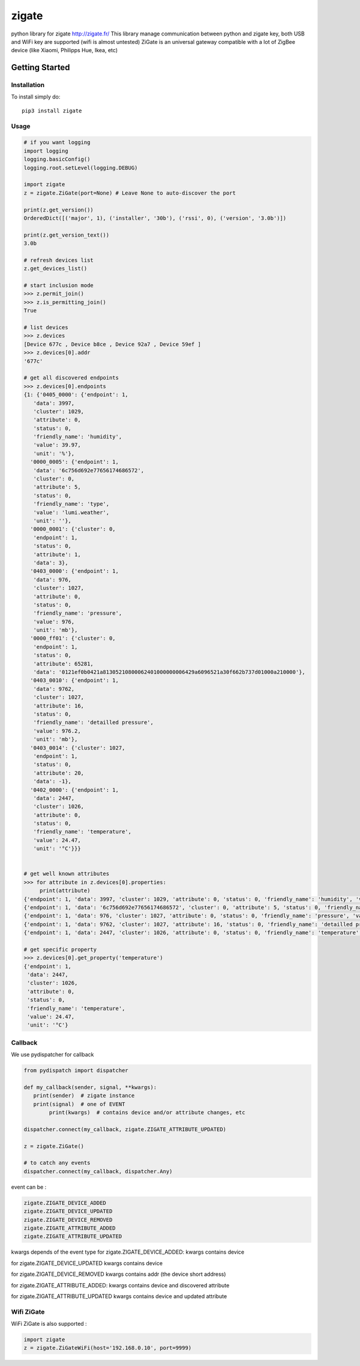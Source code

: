 ======
zigate
======

python library for zigate http://zigate.fr/
This library manage communication between python and zigate key, both USB and WiFi key are supported (wifi is almost untested)
ZiGate is an universal gateway compatible with a lot of ZigBee device (like Xiaomi, Philipps Hue, Ikea, etc)


Getting Started
===============

Installation
------------
To install simply do::

    pip3 install zigate


Usage
-----

.. code-block:: python

   # if you want logging
   import logging
   logging.basicConfig()
   logging.root.setLevel(logging.DEBUG)

   import zigate
   z = zigate.ZiGate(port=None) # Leave None to auto-discover the port

   print(z.get_version())
   OrderedDict([('major', 1), ('installer', '30b'), ('rssi', 0), ('version', '3.0b')])

   print(z.get_version_text())
   3.0b

   # refresh devices list
   z.get_devices_list()

   # start inclusion mode
   >>> z.permit_join()
   >>> z.is_permitting_join()
   True

   # list devices
   >>> z.devices
   [Device 677c , Device b8ce , Device 92a7 , Device 59ef ]
   >>> z.devices[0].addr
   '677c'

   # get all discovered endpoints
   >>> z.devices[0].endpoints
   {1: {'0405_0000': {'endpoint': 1,
      'data': 3997,
      'cluster': 1029,
      'attribute': 0,
      'status': 0,
      'friendly_name': 'humidity',
      'value': 39.97,
      'unit': '%'},
     '0000_0005': {'endpoint': 1,
      'data': '6c756d692e77656174686572',
      'cluster': 0,
      'attribute': 5,
      'status': 0,
      'friendly_name': 'type',
      'value': 'lumi.weather',
      'unit': ''},
     '0000_0001': {'cluster': 0,
      'endpoint': 1,
      'status': 0,
      'attribute': 1,
      'data': 3},
     '0403_0000': {'endpoint': 1,
      'data': 976,
      'cluster': 1027,
      'attribute': 0,
      'status': 0,
      'friendly_name': 'pressure',
      'value': 976,
      'unit': 'mb'},
     '0000_ff01': {'cluster': 0,
      'endpoint': 1,
      'status': 0,
      'attribute': 65281,
      'data': '0121ef0b0421a81305210800062401000000006429a6096521a30f662b737d01000a210000'},
     '0403_0010': {'endpoint': 1,
      'data': 9762,
      'cluster': 1027,
      'attribute': 16,
      'status': 0,
      'friendly_name': 'detailled pressure',
      'value': 976.2,
      'unit': 'mb'},
     '0403_0014': {'cluster': 1027,
      'endpoint': 1,
      'status': 0,
      'attribute': 20,
      'data': -1},
     '0402_0000': {'endpoint': 1,
      'data': 2447,
      'cluster': 1026,
      'attribute': 0,
      'status': 0,
      'friendly_name': 'temperature',
      'value': 24.47,
      'unit': '°C'}}}


   # get well known attributes
   >>> for attribute in z.devices[0].properties:
       	print(attribute)
   {'endpoint': 1, 'data': 3997, 'cluster': 1029, 'attribute': 0, 'status': 0, 'friendly_name': 'humidity', 'value': 39.97, 'unit': '%'}
   {'endpoint': 1, 'data': '6c756d692e77656174686572', 'cluster': 0, 'attribute': 5, 'status': 0, 'friendly_name': 'type', 'value': 'lumi.weather', 'unit': ''}
   {'endpoint': 1, 'data': 976, 'cluster': 1027, 'attribute': 0, 'status': 0, 'friendly_name': 'pressure', 'value': 976, 'unit': 'mb'}
   {'endpoint': 1, 'data': 9762, 'cluster': 1027, 'attribute': 16, 'status': 0, 'friendly_name': 'detailled pressure', 'value': 976.2, 'unit': 'mb'}
   {'endpoint': 1, 'data': 2447, 'cluster': 1026, 'attribute': 0, 'status': 0, 'friendly_name': 'temperature', 'value': 24.47, 'unit': '°C'}

   # get specific property
   >>> z.devices[0].get_property('temperature')
   {'endpoint': 1,
    'data': 2447,
    'cluster': 1026,
    'attribute': 0,
    'status': 0,
    'friendly_name': 'temperature',
    'value': 24.47,
    'unit': '°C'}

Callback
--------
We use pydispatcher for callback

.. code-block:: python

   from pydispatch import dispatcher

   def my_callback(sender, signal, **kwargs):
      print(sender)  # zigate instance
      print(signal)  # one of EVENT
	   print(kwargs)  # contains device and/or attribute changes, etc

   dispatcher.connect(my_callback, zigate.ZIGATE_ATTRIBUTE_UPDATED)

   z = zigate.ZiGate()

   # to catch any events
   dispatcher.connect(my_callback, dispatcher.Any)


event can be :

.. code-block:: python

   zigate.ZIGATE_DEVICE_ADDED
   zigate.ZIGATE_DEVICE_UPDATED
   zigate.ZIGATE_DEVICE_REMOVED
   zigate.ZIGATE_ATTRIBUTE_ADDED
   zigate.ZIGATE_ATTRIBUTE_UPDATED

kwargs depends of the event type
for zigate.ZIGATE_DEVICE_ADDED:
kwargs contains device

for zigate.ZIGATE_DEVICE_UPDATED
kwargs contains device

for zigate.ZIGATE_DEVICE_REMOVED
kwargs contains addr (the device short address)

for zigate.ZIGATE_ATTRIBUTE_ADDED:
kwargs contains device and discovered attribute 

for zigate.ZIGATE_ATTRIBUTE_UPDATED
kwargs contains device and updated attribute



Wifi ZiGate
-----------

WiFi ZiGate is also supported :

.. code-block:: python

   import zigate
   z = zigate.ZiGateWiFi(host='192.168.0.10', port=9999)







